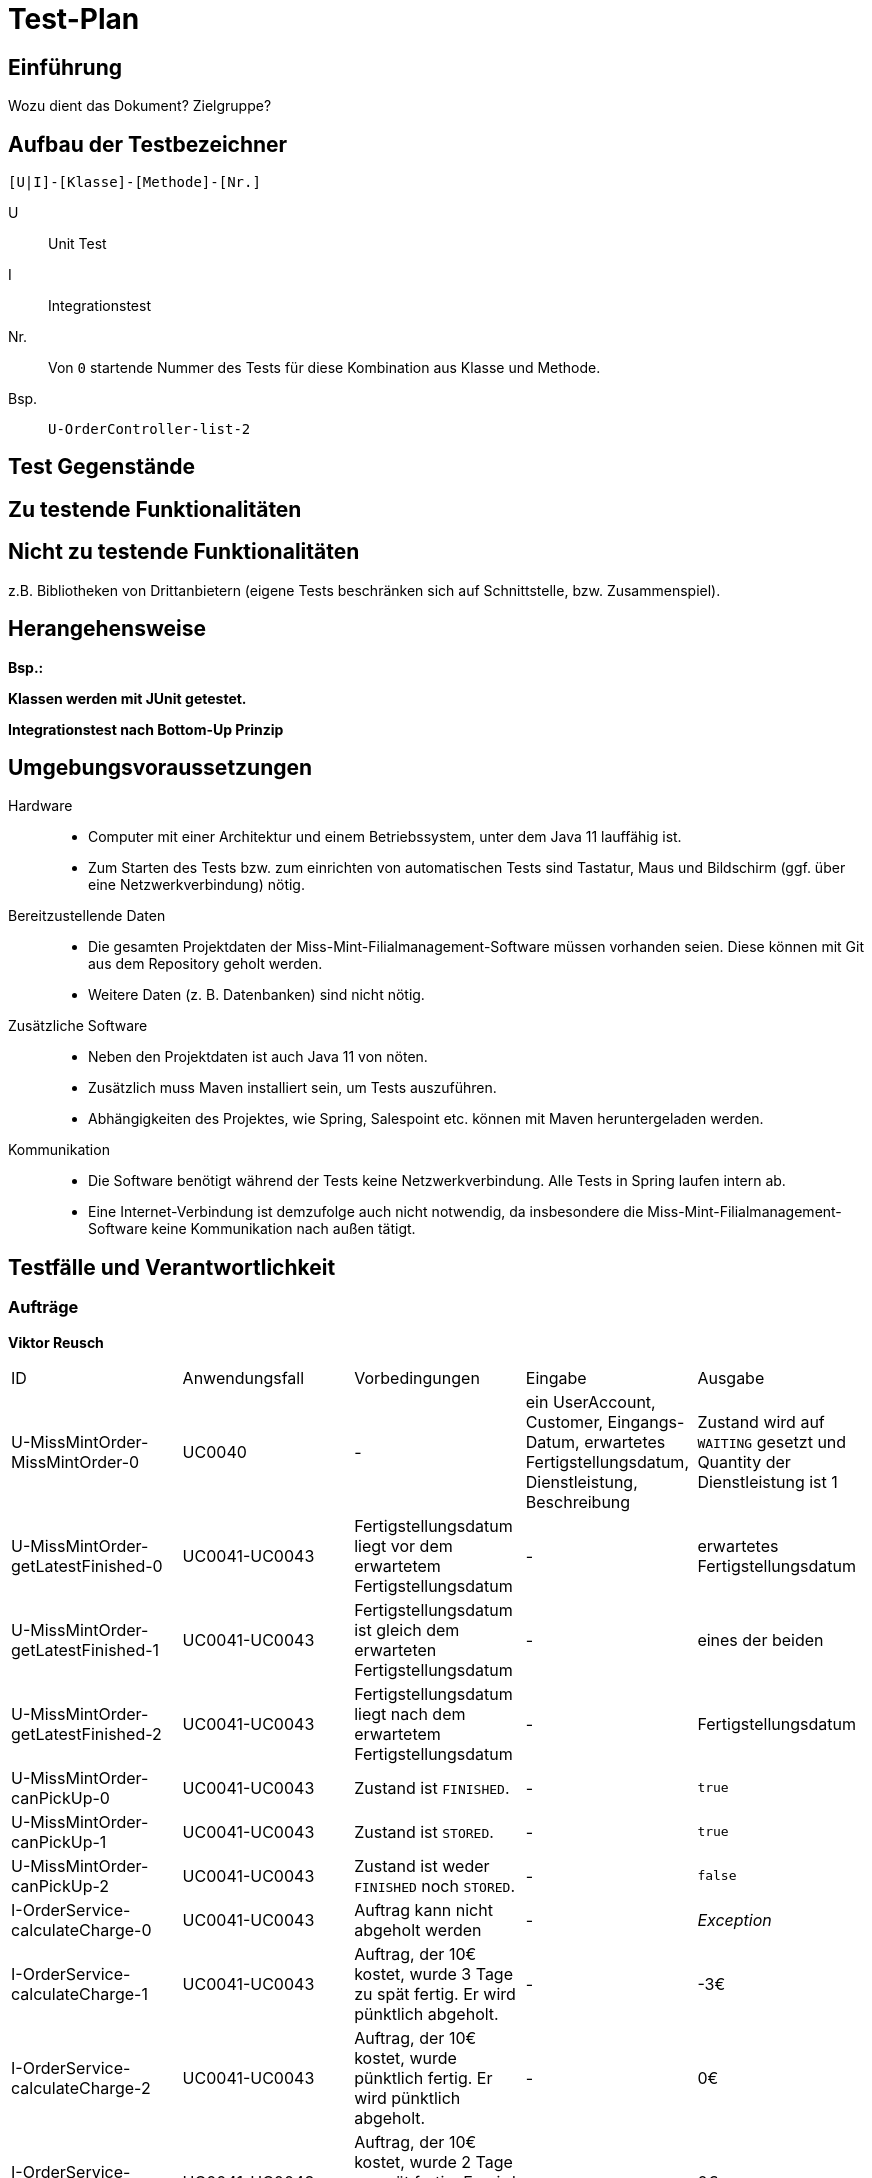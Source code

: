 = Test-Plan

// Dieser Testplan stellt eine vereinfachte Version der IEEE 829-1998 Vorlage dar.

== Einführung
Wozu dient das Dokument? Zielgruppe?

== Aufbau der Testbezeichner
//Nach welchem Schema sind die Tests benannt?

``[U|I]-[Klasse]-[Methode]-[Nr.]``

U::
    Unit Test

I::
    Integrationstest

Nr.::
    Von `0` startende Nummer des Tests für diese Kombination aus Klasse und Methode.

Bsp.::
    ``U-OrderController-list-2``

== Test Gegenstände

== Zu testende Funktionalitäten

== Nicht zu testende Funktionalitäten
z.B. Bibliotheken von Drittanbietern (eigene Tests beschränken sich auf Schnittstelle, bzw. Zusammenspiel).

== Herangehensweise
*Bsp.:*

*Klassen werden mit JUnit getestet.*

*Integrationstest nach Bottom-Up Prinzip*

== Umgebungsvoraussetzungen
Hardware::
// * Wird spezielle Hardware benötigt?
* Computer mit einer Architektur und einem Betriebssystem, unter dem Java 11 lauffähig ist.
* Zum Starten des Tests bzw. zum einrichten von automatischen Tests sind Tastatur, Maus und Bildschirm (ggf. über eine Netzwerkverbindung) nötig.

Bereitzustellende Daten::
// * Welche Daten müssen bereitgestellt werden? Wie werden die Daten bereitgestellt?
* Die gesamten Projektdaten der Miss-Mint-Filialmanagement-Software müssen vorhanden seien. Diese können mit Git aus dem Repository geholt werden.
* Weitere Daten (z. B. Datenbanken) sind nicht nötig.

Zusätzliche Software::
// * Wird zusätzliche Software für das Testen benötigt?
* Neben den Projektdaten ist auch Java 11 von nöten.
* Zusätzlich muss Maven installiert sein, um Tests auszuführen.
* Abhängigkeiten des Projektes, wie Spring, Salespoint etc. können mit Maven heruntergeladen werden.

Kommunikation::
// * Wie kommuniziert die Software während des Testens? Internet? Netzwerk?
* Die Software benötigt während der Tests keine Netzwerkverbindung. Alle Tests in Spring laufen intern ab.
* Eine Internet-Verbindung ist demzufolge auch nicht notwendig,
da insbesondere die Miss-Mint-Filialmanagement-Software keine Kommunikation nach außen tätigt.

== Testfälle und Verantwortlichkeit
// Jede testbezogene Aufgabe muss einem Ansprechpartner zugeordnet werden.

// See http://asciidoctor.org/docs/user-manual/#tables
=== Aufträge
*Viktor Reusch*
[options="headers"]
|===
|ID |Anwendungsfall |Vorbedingungen |Eingabe |Ausgabe
|U-MissMintOrder-MissMintOrder-0 |UC0040 |- |ein UserAccount, Customer, Eingangs-Datum, erwartetes Fertigstellungsdatum, Dienstleistung, Beschreibung |Zustand wird auf `WAITING` gesetzt und Quantity der Dienstleistung ist 1

|U-MissMintOrder-getLatestFinished-0 |UC0041-UC0043 |Fertigstellungsdatum liegt vor dem erwartetem Fertigstellungsdatum |- | erwartetes Fertigstellungsdatum

|U-MissMintOrder-getLatestFinished-1 |UC0041-UC0043 |Fertigstellungsdatum ist gleich dem erwarteten Fertigstellungsdatum |- | eines der beiden

|U-MissMintOrder-getLatestFinished-2 |UC0041-UC0043 |Fertigstellungsdatum liegt nach dem erwartetem Fertigstellungsdatum |- | Fertigstellungsdatum

|U-MissMintOrder-canPickUp-0 |UC0041-UC0043 |Zustand ist `FINISHED`. |- | `true`

|U-MissMintOrder-canPickUp-1 |UC0041-UC0043 |Zustand ist `STORED`. |- | `true`

|U-MissMintOrder-canPickUp-2 |UC0041-UC0043 |Zustand ist weder `FINISHED` noch `STORED`. |- | `false`

|I-OrderService-calculateCharge-0 |UC0041-UC0043 |Auftrag kann nicht abgeholt werden |- | _Exception_

|I-OrderService-calculateCharge-1 |UC0041-UC0043 |Auftrag, der 10€ kostet, wurde 3 Tage zu spät fertig. Er wird pünktlich abgeholt. |- | -3€

|I-OrderService-calculateCharge-2 |UC0041-UC0043 |Auftrag, der 10€ kostet, wurde pünktlich fertig. Er wird pünktlich abgeholt. |- | 0€

|I-OrderService-calculateCharge-3 |UC0041-UC0043 |Auftrag, der 10€ kostet, wurde 2 Tage zu spät fertig. Er wird 4 Wochen zu spät abgeholt abgeholt. |- | 0€

|I-OrderService-calculateCharge-4 |UC0041-UC0043 |Auftrag, der 10€ kostet, wurde 3 Tage zu spät fertig. Er wird 4 Wochen zu spät abgeholt abgeholt. |- | -1€

|I-OrderService-calculateCharge-4 |UC0041-UC0043 |Auftrag, der 10€ kostet, wurde pünktlich fertig. Er wird 4 Wochen zu spät abgeholt abgeholt. |- | 2€
|===

=== Finanzen
[options="headers"]
|===
|ID |Anwendungsfall |Vorbedingungen |Eingabe |Ausgabe
|…  |…              |…              |…       |…
|===

=== etc...
[options="headers"]
|===
|ID |Anwendungsfall |Vorbedingungen |Eingabe |Ausgabe
|…  |…              |…              |…       |…
|===